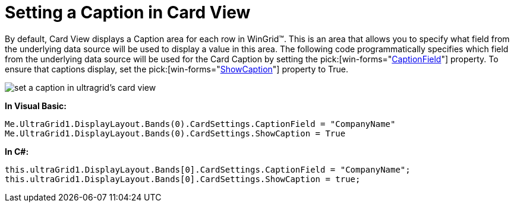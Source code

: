 ﻿////

|metadata|
{
    "name": "wingrid-setting-a-caption-in-card-view",
    "controlName": ["WinGrid"],
    "tags": ["Grids","How Do I"],
    "guid": "{2036F9F2-339A-44C0-80A9-90A46AFF3C82}",  
    "buildFlags": [],
    "createdOn": "2008-10-04T16:08:35Z"
}
|metadata|
////

= Setting a Caption in Card View

By default, Card View displays a Caption area for each row in WinGrid™. This is an area that allows you to specify what field from the underlying data source will be used to display a value in this area. The following code programmatically specifies which field from the underlying data source will be used for the Card Caption by setting the  pick:[win-forms="link:{ApiPlatform}win.ultrawingrid{ApiVersion}~infragistics.win.ultrawingrid.ultragridcardsettings~captionfield.html[CaptionField]"]  property. To ensure that captions display, set the  pick:[win-forms="link:{ApiPlatform}win.ultrawingrid{ApiVersion}~infragistics.win.ultrawingrid.ultragridcardsettings~showcaption.html[ShowCaption]"]  property to True. 

image::images/WinGrid_Set_a_Caption_in_Card_View_01.png[set a caption in ultragrid's card view]

*In Visual Basic:*

----
Me.UltraGrid1.DisplayLayout.Bands(0).CardSettings.CaptionField = "CompanyName"
Me.UltraGrid1.DisplayLayout.Bands(0).CardSettings.ShowCaption = True
----

*In C#:*

----
this.ultraGrid1.DisplayLayout.Bands[0].CardSettings.CaptionField = "CompanyName";
this.ultraGrid1.DisplayLayout.Bands[0].CardSettings.ShowCaption = true;
----